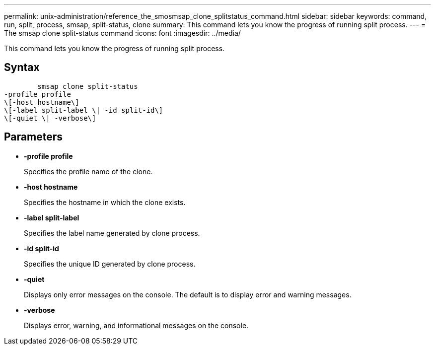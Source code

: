 ---
permalink: unix-administration/reference_the_smosmsap_clone_splitstatus_command.html
sidebar: sidebar
keywords: command, run, split, process, smsap, split-status, clone
summary: This command lets you know the progress of running split process.
---
= The smsap clone split-status command
:icons: font
:imagesdir: ../media/

[.lead]
This command lets you know the progress of running split process.

== Syntax

----

        smsap clone split-status
-profile profile
\[-host hostname\]
\[-label split-label \| -id split-id\]
\[-quiet \| -verbose\]
----

== Parameters

* *-profile profile*
+
Specifies the profile name of the clone.

* *-host hostname*
+
Specifies the hostname in which the clone exists.

* *-label split-label*
+
Specifies the label name generated by clone process.

* *-id split-id*
+
Specifies the unique ID generated by clone process.

* *-quiet*
+
Displays only error messages on the console. The default is to display error and warning messages.

* *-verbose*
+
Displays error, warning, and informational messages on the console.
